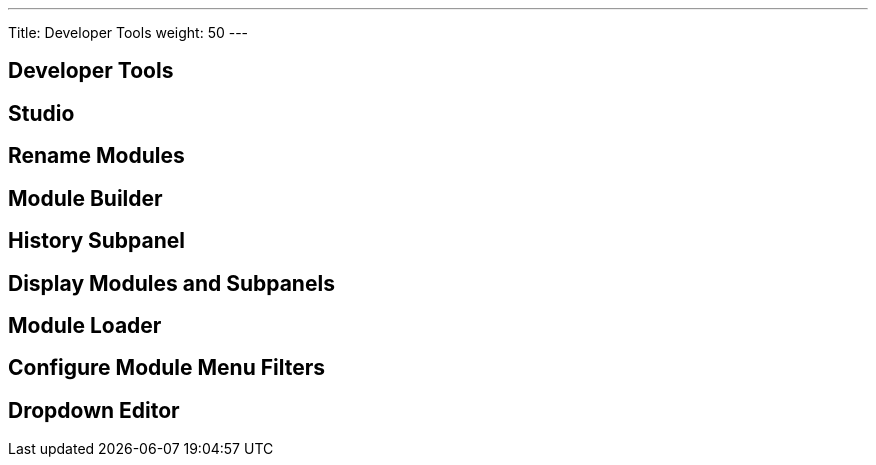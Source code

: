 ---
Title: Developer Tools
weight: 50
---

== Developer Tools

== Studio
== Rename Modules
== Module Builder
== History Subpanel
== Display Modules and Subpanels
== Module Loader
== Configure Module Menu Filters
== Dropdown Editor

